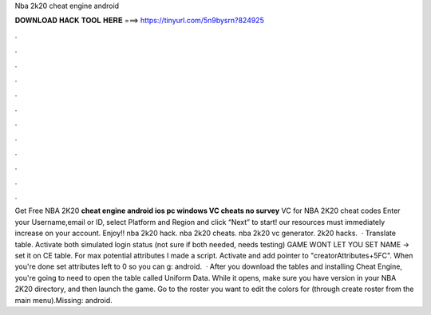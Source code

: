 Nba 2k20 cheat engine android

𝐃𝐎𝐖𝐍𝐋𝐎𝐀𝐃 𝐇𝐀𝐂𝐊 𝐓𝐎𝐎𝐋 𝐇𝐄𝐑𝐄 ===> https://tinyurl.com/5n9bysrn?824925

.

.

.

.

.

.

.

.

.

.

.

.

Get Free NBA 2K20 **cheat engine android ios pc windows VC cheats no survey** VC for NBA 2K20 cheat codes Enter your Username,email or ID, select Platform and Region and click “Next” to start! our resources must immediately increase on your account. Enjoy!! nba 2k20 hack. nba 2k20 cheats. nba 2k20 vc generator. 2k20 hacks.  · Translate table. Activate both simulated login status (not sure if both needed, needs testing) GAME WONT LET YOU SET NAME -> set it on CE table. For max potential attributes I made a script. Activate and add pointer to "creatorAttributes+5FC". When you're done set attributes left to 0 so you can g: android.  · After you download the tables and installing Cheat Engine, you're going to need to open the table called Uniform Data. While it opens, make sure you have version in your NBA 2K20 directory, and then launch the game. Go to the roster you want to edit the colors for (through create roster from the main menu).Missing: android.